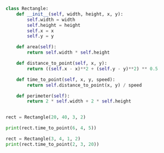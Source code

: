 
#+BEGIN_SRC python
class Rectangle:
    def __init__(self, width, height, x, y):
        self.width = width
        self.height = height
        self.x = x
        self.y = y

    def area(self):
        return self.width * self.height

    def distance_to_point(self, x, y):
        return ((self.x - x)**2 + (self.y - y)**2) ** 0.5

    def time_to_point(self, x, y, speed):
        return self.distance_to_point(x, y) / speed

    def perimeter(self):
        return 2 * self.width + 2 * self.height
        
        
rect = Rectangle(20, 40, 3, 2)

print(rect.time_to_point(6, 4, 5))

rect = Rectangle(3, 4, 1, 2)
print(rect.time_to_point(2, 3, 20))
#+END_SRC
